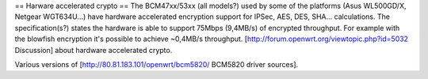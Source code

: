 == Harware accelerated crypto ==
The BCM47xx/53xx (all models?) used by some of the platforms (Asus WL500GD/X, Netgear WGT634U...) have hardware accelerated encryption support for IPSec, AES, DES, SHA... calculations.
The specification(s?) states the hardware is able to support 75Mbps (9,4MB/s) of encrypted throughput.
For example with the blowfish encryption it's possible to achieve ~0,4MB/s throughput.
[http://forum.openwrt.org/viewtopic.php?id=5032 Discussion] about hardware accelerated crypto.


Various versions of [http://80.81.183.101/openwrt/bcm5820/ BCM5820 driver sources].
